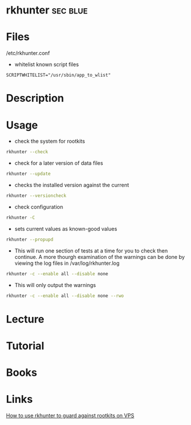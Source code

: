 #+TAGS: sec blue


* rkhunter							   :sec:blue:
* Files
/etc/rkhunter.conf

- whitelist known script files
#+BEGIN_EXAMPLE
SCRIPTWHITELIST="/usr/sbin/app_to_wlist"
#+END_EXAMPLE

* Description
* Usage
- check the system for rootkits
#+BEGIN_SRC sh
rkhunter --check
#+END_SRC

- check for a later version of data files
#+BEGIN_SRC sh
rkhunter --update
#+END_SRC

- checks the installed version against the current
#+BEGIN_SRC sh
rkhunter --versioncheck
#+END_SRC

- check configuration
#+BEGIN_SRC sh
rkhunter -C
#+END_SRC

- sets current values as known-good values
#+BEGIN_SRC sh
rkhunter --propupd
#+END_SRC

- This will run one section of tests at a time for you to check then continue. A more thourgh examination of the warnings can be done by viewing the log files in /var/log/rkhunter.log
#+BEGIN_SRC sh
rkhunter -c --enable all --disable none
#+END_SRC

- This will only output the warnings
#+BEGIN_SRC sh
rkhunter -c --enable all --disable none --rwo
#+END_SRC

* Lecture
* Tutorial
* Books
* Links
[[https://www.digitalocean.com/community/tutorials/how-to-use-rkhunter-to-guard-against-rootkits-on-an-ubuntu-vps][How to use rkhunter to guard against rootkits on VPS]]
